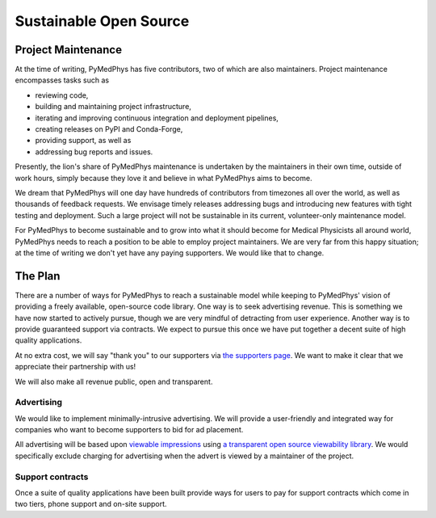 #######################
Sustainable Open Source
#######################

Project Maintenance
===================

At the time of writing, PyMedPhys has five contributors, two of which are also
maintainers. Project maintenance encompasses tasks such as

* reviewing code,
* building and maintaining project infrastructure,
* iterating and improving continuous integration and deployment pipelines,
* creating releases on PyPI and Conda-Forge,
* providing support, as well as
* addressing bug reports and issues.

Presently, the lion's share of PyMedPhys maintenance is undertaken by the
maintainers in their own time, outside of work hours, simply because they love
it and believe in what PyMedPhys aims to become.

We dream that PyMedPhys will one day have hundreds of contributors from
timezones all over the world, as well as thousands of feedback requests. We
envisage timely releases addressing bugs and introducing new features with
tight testing and deployment. Such a large project will not be sustainable
in its current, volunteer-only maintenance model.

For PyMedPhys to become sustainable and to grow into what it should become for
Medical Physicists all around world, PyMedPhys needs to reach a position to be
able to employ project maintainers. We are very far from this happy situation;
at the time of writing we don't yet have any paying supporters. We would like
that to change.


The Plan
========

There are a number of ways for PyMedPhys to reach a sustainable model while
keeping to PyMedPhys' vision of providing a freely available, open-source code
library. One way is to seek advertising revenue. This is something we have now
started to actively pursue, though we are very mindful of detracting from user
experience. Another way is to provide guaranteed support via contracts. We
expect to pursue this once we have put together a decent suite of high quality
applications.

At no extra cost, we will say "thank you" to our supporters via `the supporters
page <supporters.html>`_. We want to make it clear that we appreciate their
partnership with us!

We will also make all revenue public, open and transparent.


Advertising
"""""""""""

We would like to implement minimally-intrusive advertising. We will provide a
user-friendly and integrated way for companies who want to become supporters to
bid for ad placement.

All advertising will be based upon `viewable impressions
<https://www.thinkwithgoogle.com/feature/viewability/#/demo>`_
using `a transparent open source viewability library
<https://kahwee.github.io/viewability/timer.html>`_. We would specifically
exclude charging for advertising when the advert is viewed by a maintainer of the
project.


Support contracts
"""""""""""""""""

Once a suite of quality applications have been built provide ways for users to
pay for support contracts which come in two tiers, phone support and on-site
support.

